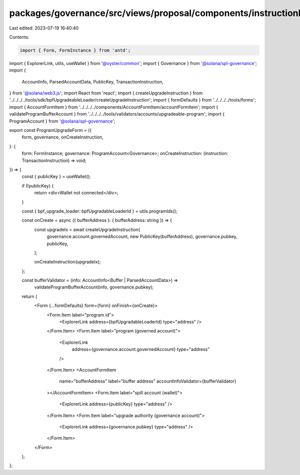 packages/governance/src/views/proposal/components/instructionInput/programUpgradeForm.tsx
=========================================================================================

Last edited: 2023-07-19 16:40:40

Contents:

.. code-block:: tsx

    import { Form, FormInstance } from 'antd';
import { ExplorerLink, utils, useWallet } from '@oyster/common';
import { Governance } from '@solana/spl-governance';
import {
  AccountInfo,
  ParsedAccountData,
  PublicKey,
  TransactionInstruction,
} from '@solana/web3.js';
import React from 'react';
import { createUpgradeInstruction } from '../../../../tools/sdk/bpfUpgradeableLoader/createUpgradeInstruction';
import { formDefaults } from '../../../../tools/forms';
import { AccountFormItem } from '../../../../components/AccountFormItem/accountFormItem';
import { validateProgramBufferAccount } from '../../../../tools/validators/accounts/upgradeable-program';
import { ProgramAccount } from '@solana/spl-governance';

export const ProgramUpgradeForm = ({
  form,
  governance,
  onCreateInstruction,
}: {
  form: FormInstance;
  governance: ProgramAccount<Governance>;
  onCreateInstruction: (instruction: TransactionInstruction) => void;
}) => {
  const { publicKey } = useWallet();

  if (!publicKey) {
    return <div>Wallet not connected</div>;
  }

  const { bpf_upgrade_loader: bpfUpgradableLoaderId } = utils.programIds();

  const onCreate = async ({ bufferAddress }: { bufferAddress: string }) => {
    const upgradeIx = await createUpgradeInstruction(
      governance.account.governedAccount,
      new PublicKey(bufferAddress),
      governance.pubkey,
      publicKey,
    );

    onCreateInstruction(upgradeIx);
  };

  const bufferValidator = (info: AccountInfo<Buffer | ParsedAccountData>) =>
    validateProgramBufferAccount(info, governance.pubkey);

  return (
    <Form {...formDefaults} form={form} onFinish={onCreate}>
      <Form.Item label="program id">
        <ExplorerLink address={bpfUpgradableLoaderId} type="address" />
      </Form.Item>
      <Form.Item label="program (governed account)">
        <ExplorerLink
          address={governance.account.governedAccount}
          type="address"
        />
      </Form.Item>
      <AccountFormItem
        name="bufferAddress"
        label="buffer address"
        accountInfoValidator={bufferValidator}
      ></AccountFormItem>
      <Form.Item label="spill account (wallet)">
        <ExplorerLink address={publicKey} type="address" />
      </Form.Item>
      <Form.Item label="upgrade authority (governance account)">
        <ExplorerLink address={governance.pubkey} type="address" />
      </Form.Item>
    </Form>
  );
};


